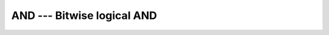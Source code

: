 ..
  Copyright 1988-2022 Free Software Foundation, Inc.
  This is part of the GCC manual.
  For copying conditions, see the copyright.rst file.

.. _and:

AND --- Bitwise logical AND
***************************

.. index:: AND, bitwise logical and, logical and, bitwise

.. function:: AND(I, J)

  Bitwise logical ``AND``.

  :param I:
    The type shall be either a scalar ``INTEGER``
    type or a scalar ``LOGICAL`` type or a boz-literal-constant.

  :param J:
    The type shall be the same as the type of :samp:`{I}` or
    a boz-literal-constant. :samp:`{I}` and :samp:`{J}` shall not both be
    boz-literal-constants.  If either :samp:`{I}` or :samp:`{J}` is a
    boz-literal-constant, then the other argument must be a scalar ``INTEGER``.

  :return:
    The return type is either a scalar ``INTEGER`` or a scalar
    ``LOGICAL``.  If the kind type parameters differ, then the
    smaller kind type is implicitly converted to larger kind, and the
    return has the larger kind.  A boz-literal-constant is
    converted to an ``INTEGER`` with the kind type parameter of
    the other argument as-if a call to :ref:`INT` occurred.

  Standard:
    GNU extension

  Class:
    Function

  Syntax:
    .. code-block:: fortran

      RESULT = AND(I, J)

  Example:
    .. code-block:: fortran

      PROGRAM test_and
        LOGICAL :: T = .TRUE., F = .FALSE.
        INTEGER :: a, b
        DATA a / Z'F' /, b / Z'3' /

        WRITE (*,*) AND(T, T), AND(T, F), AND(F, T), AND(F, F)
        WRITE (*,*) AND(a, b)
      END PROGRAM

  See also:
    Fortran 95 elemental function:
    :ref:`IAND`